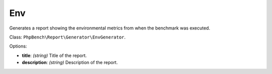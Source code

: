 .. _generator_env:

Env
===

Generates a report showing the environmental metrics from when the benchmark
was executed.

Class: ``PhpBench\Report\Generator\EnvGenerator``.

Options:

- **title**: *(string)* Title of the report.
- **description**: *(string)* Description of the report.
